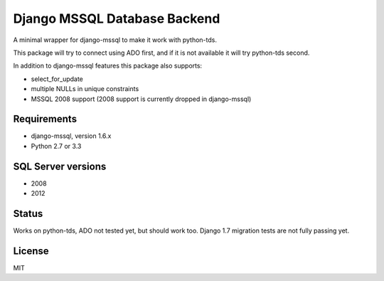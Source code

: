 Django MSSQL Database Backend
=============================

A minimal wrapper for django-mssql to make it work with python-tds.

This package will try to connect using ADO first, and if it is not
available it will try python-tds second.

In addition to django-mssql features this package also supports:

- select_for_update
- multiple NULLs in unique constraints
- MSSQL 2008 support (2008 support is currently dropped in django-mssql)

Requirements
------------

- django-mssql, version 1.6.x
- Python 2.7 or 3.3

SQL Server versions
-------------------

- 2008
- 2012

Status
------

Works on python-tds, ADO not tested yet, but should work too.
Django 1.7 migration tests are not fully passing yet.

License
-------

MIT
